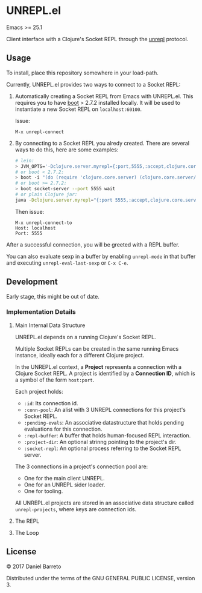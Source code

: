 * UNREPL.el

  Emacs >= 25.1

  Client interface with a Clojure's Socket REPL through the [[https://github.com/unrepl/unrepl][unrepl]] protocol.

** Usage

   To install, place this repository somewhere in your load-path.

   Currently, UNREPL.el provides two ways to connect to a Socket REPL:

   1. Automatically creating a Socket REPL from Emacs with UNREPL.el.  This
      requires you to have [[https://github.com/boot-clj/boot][boot]] > 2.7.2 installed locally. It will be used to
      instantiate a new Socket REPL on =localhost:60100=.

      Issue:

      #+BEGIN_SRC
      M-x unrepl-connect
      #+END_SRC

   2. By connecting to a Socket REPL you alredy created.  There are several ways
      to do this, here are some examples:

      #+BEGIN_SRC bash
      # lein:
      > JVM_OPTS='-Dclojure.server.myrepl={:port,5555,:accept,clojure.core.server/repl}' lein repl
      # or boot < 2.7.2:
      > boot -i "(do (require 'clojure.core.server) (clojure.core.server/start-server {:port 5555 :name :repl :accept 'clojure.core.server/repl}))" wait
      # or boot >= 2.7.2:
      > boot socket-server --port 5555 wait
      # or plain Clojure jar:
      java -Dclojure.server.myrepl="{:port 5555,:accept,clojure.core.server/repl}" -jar ~/.m2/repository/org/clojure/clojure/1.8.0/clojure-1.8.0.jar
      #+END_SRC

      Then issue:

      #+BEGIN_SRC
      M-x unrepl-connect-to
      Host: localhost
      Port: 5555
      #+END_SRC

   After a successful connection, you will be greeted with a REPL buffer.

   You can also evaluate sexp in a buffer by enabling =unrepl-mode= in that buffer
   and executing =unrepl-eval-last-sexp= or =C-x C-e=.

** Development

   Early stage, this might be out of date.

*** Implementation Details

**** Main Internal Data Structure

     UNREPL.el depends on a running Clojure's Socket REPL.

     Multiple Socket REPLs can be created in the same running Emacs instance,
     ideally each for a different Clojure project.

     In the UNREPL.el context, a **Project** represents a connection with a
     Clojure Socket REPL.  A project is identified by a **Connection ID**, which
     is a symbol of the form =host:port=.

     Each project holds:

     - =:id=: Its connection id.
     - =:conn-pool=: An alist with 3 UNREPL connections for this project's
       Socket REPL.
     - =:pending-evals=: An associative datastructure that holds pending
       evaluations for this connection.
     - =:repl-buffer=: A buffer that holds human-focused REPL interaction.
     - =:project-dir=: An optional strinng pointing to the project's dir.
     - =:socket-repl=: An optional process referring to the Socket REPL server.

     The 3 connections in a project's connection pool are:

     - One for the main client UNREPL.
     - One for an UNREPL sider loader.
     - One for tooling.

     All UNREPL.el projects are stored in an associative data structure called
     =unrepl-projects=, where keys are connection ids.

**** The REPL

**** The Loop

** License

   © 2017 Daniel Barreto

   Distributed under the terms of the GNU GENERAL PUBLIC LICENSE, version 3.
